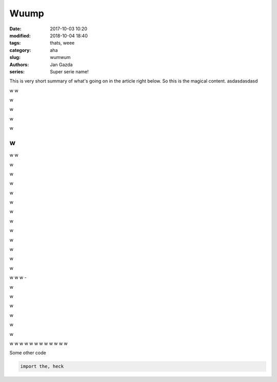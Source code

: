 ##############
Wuump
##############

:date: 2017-10-03 10:20
:modified: 2018-10-04 18:40
:tags: thats, weee
:category: aha
:slug: wumwum
:authors: Jan Gazda
:series: Super serie name!

This is very short summary of what's going on in the article right below.
So this is the magical content. asdasdasdasd


w
w

w

w

w

w

w
-

w
w


w

w

w

w

w

w

w

w

w

w

w

w

w
w
w
-

w

w

w

w

w

w

w
w
w
w
w
w
w
w
w
w
w
w

.. code-block:: python
    :linenos:

    import sys

    import pygments
    from pygments import highlight
    from pygments.formatters import HtmlFormatter
    from pygments.lexers import PythonLexer
    from pygments.styles import get_all_styles

    def function(x):
        """asdf"""
        pass

    style_block = <style>\n%s\n</style>

    with open(sys.argv[0]) as f:
      # skip the heading comments
      code = f.read().split(\n\n, 1)[1]

    print(Pygments version: %s % pygments.__version__)
    print()

    indent = lambda s:    + s.replace(\n, \n  )
    for style in sorted(get_all_styles()):
        class_tag = pygments-%s % style
        print(%s % style)
        print(%s % (= * len(style)))
        print()
        formatter = HtmlFormatter(linenos=True, cssclass=class_tag, style=style)
        print(.. raw:: html\n)
        print(indent(style_block % formatter.get_style_defs(. + class_tag)))
        print(indent(highlight(code, PythonLexer(), formatter)))
        print()


Some other code

.. code-block:: python

    import the, heck